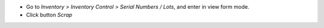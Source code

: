 * Go to *Inventory > Inventory Control > Serial Numbers / Lots*, and enter in
  view form mode.
* Click button *Scrap*
